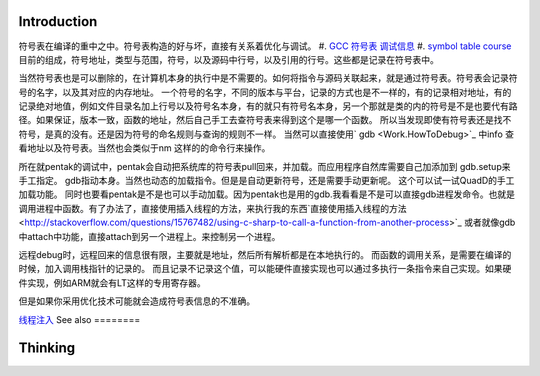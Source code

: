 Introduction 
=============

符号表在编译的重中之中。符号表构造的好与坏，直接有关系着优化与调试。
#. `GCC 符号表 调试信息 <http://wenku.baidu.com/view/333dc0553c1ec5da50e2703e.html>`_ 
#. `symbol table course <http://wenku.baidu.com/view/0ce247d7b9f3f90f76c61be0>`_   目前的组成，符号地址，类型与范围，符号，以及源码中行号，以及引用的行号。这些都是记录在符号表中。

当然符号表也是可以删除的，在计算机本身的执行中是不需要的。如何将指令与源码关联起来，就是通过符号表。符号表会记录符号的名字，以及其对应的内存地址。 一个符号的名字，不同的版本与平台，记录的方式也是不一样的，有的记录相对地址，有的记录绝对地值，例如文件目录名加上行号以及符号名本身，有的就只有符号名本身，另一个那就是类的内的符号是不是也要代有路径。如果保证，版本一致，函数的地址，然后自己手工去查符号表来得到这个是哪一个函数。  所以当发现即使有符号表还是找不符号，是真的没有。还是因为符号的命名规则与查询的规则不一样。   当然可以直接使用` gdb  <Work.HowToDebug>`_ 中info 查看地址以及符号表。当然也会类似于nm 这样的的命令行来操作。

所在就pentak的调试中，pentak会自动把系统库的符号表pull回来，并加载。而应用程序自然库需要自己加添加到 gdb.setup来手工指定。 gdb指动本身。当然也动态的加载指令。但是是自动更新符号，还是需要手动更新呢。 这个可以试一试QuadD的手工加载功能。  同时也要看pentak是不是也可以手动加载。因为pentak也是用的gdb.我看看是不是可以直接gdb进程发命令。也就是调用进程中函数。有了办法了，直接使用插入线程的方法，来执行我的东西`直接使用插入线程的方法 <http://stackoverflow.com/questions/15767482/using-c-sharp-to-call-a-function-from-another-process>`_  或者就像gdb 中attach中功能，直接attach到另一个进程上。来控制另一个进程。

远程debug时，远程回来的信息很有限，主要就是地址，然后所有解析都是在本地执行的。
而函数的调用关系，是需要在编译的时候，加入调用栈指针的记录的。 而且记录不记录这个值，可以能硬件直接实现也可以通过多执行一条指令来自己实现。如果硬件实现，例如ARM就会有LT这样的专用寄存器。


但是如果你采用优化技术可能就会造成符号表信息的不准确。

`线程注入 <ThreadInjection>`_ 
See also
========


Thinking
========

